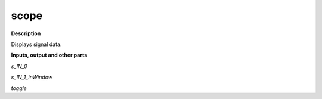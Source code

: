 scope
=====

.. _scope:

**Description**

Displays signal data.

**Inputs, output and other parts**

*s_IN_0* 

*s_IN_1_inWindow* 

*toggle* 

